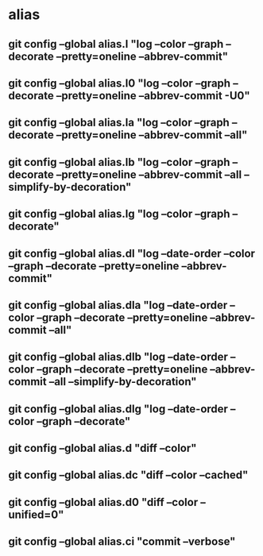 #+STARTUP: content

* alias
** git config --global alias.l "log --color --graph --decorate --pretty=oneline --abbrev-commit"
** git config --global alias.l0 "log --color --graph --decorate --pretty=oneline --abbrev-commit -U0"
** git config --global alias.la "log --color --graph --decorate --pretty=oneline --abbrev-commit --all"
** git config --global alias.lb "log --color --graph --decorate --pretty=oneline --abbrev-commit --all --simplify-by-decoration"
** git config --global alias.lg "log --color --graph --decorate"
** git config --global alias.dl "log --date-order --color --graph --decorate --pretty=oneline --abbrev-commit"
** git config --global alias.dla "log --date-order --color --graph --decorate --pretty=oneline --abbrev-commit --all"
** git config --global alias.dlb "log --date-order --color --graph --decorate --pretty=oneline --abbrev-commit --all --simplify-by-decoration"
** git config --global alias.dlg "log --date-order --color --graph --decorate"

** git config --global alias.d "diff --color"
** git config --global alias.dc "diff --color --cached"
** git config --global alias.d0 "diff --color --unified=0"
** git config --global alias.ci "commit --verbose"
